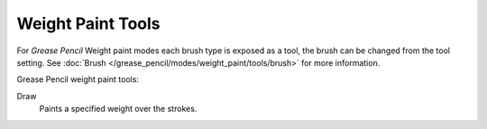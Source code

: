.. _gpencil_weight_paint-toolbar-index:

******************
Weight Paint Tools
******************

For *Grease Pencil* Weight paint modes each brush type is exposed as a tool,
the brush can be changed from the tool setting.
See :doc:`Brush </grease_pencil/modes/weight_paint/tools/brush>` for more information.

Grease Pencil weight paint tools:

Draw
   Paints a specified weight over the strokes.
